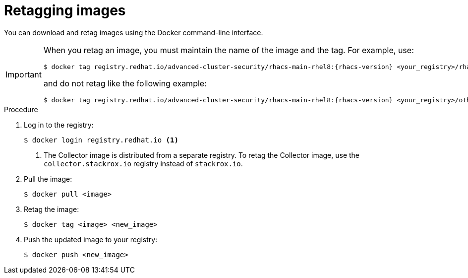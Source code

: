 // Module included in the following assemblies:
//
// * configuration/enable-offline-mode.adoc
:_module-type: PROCEDURE
[id="topic-name_{context}"]
= Retagging images

You can download and retag images using the Docker command-line interface.

[IMPORTANT]
====
When you retag an image, you must maintain the name of the image and the tag. For example, use:
[source,terminal,subs=attributes+]
----
$ docker tag registry.redhat.io/advanced-cluster-security/rhacs-main-rhel8:{rhacs-version} <your_registry>/rhacs-main-rhel8:{rhacs-version}
----
and do not retag like the following example:
[source,terminal,subs=attributes+]
----
$ docker tag registry.redhat.io/advanced-cluster-security/rhacs-main-rhel8:{rhacs-version} <your_registry>/other-name:latest
----
====

.Procedure
. Log in to the registry:
+
[source,terminal]
----
$ docker login registry.redhat.io <1>
----
<1> The Collector image is distributed from a separate registry. To retag the Collector image, use the `collector.stackrox.io` registry instead of `stackrox.io`.
. Pull the image:
+
[source,terminal]
----
$ docker pull <image>
----
. Retag the image:
+
[source,terminal]
----
$ docker tag <image> <new_image>
----
. Push the updated image to your registry:
+
[source,terminal]
----
$ docker push <new_image>
----
